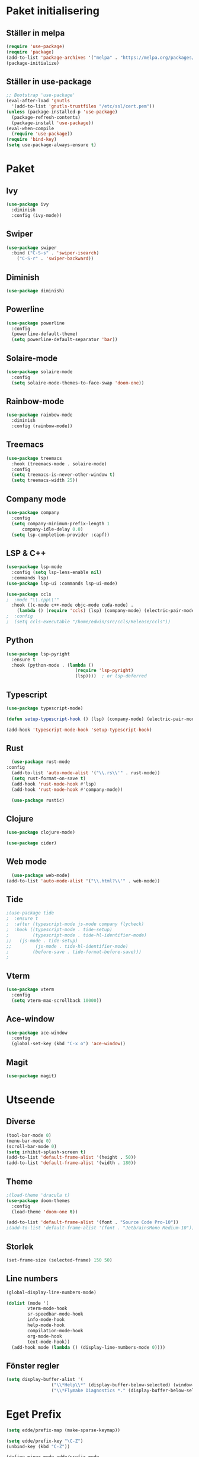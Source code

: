 #+TILE: Emacs Konfiguration
#+PROPERTY: header-args:emacs-lisp :tangle init.el

* Paket initialisering

** Ställer in melpa 
#+begin_src emacs-lisp
(require 'use-package)
(require 'package)
(add-to-list 'package-archives '("melpa" . "https://melpa.org/packages/") t)
(package-initialize)
#+end_src


** Ställer in use-package
#+begin_src emacs-lisp
;; Bootstrap 'use-package'
(eval-after-load 'gnutls
  '(add-to-list 'gnutls-trustfiles "/etc/ssl/cert.pem"))
(unless (package-installed-p 'use-package)
  (package-refresh-contents)
  (package-install 'use-package))
(eval-when-compile
  (require 'use-package))
(require 'bind-key)
(setq use-package-always-ensure t)
#+end_src


* Paket

** Ivy
#+begin_src emacs-lisp
  (use-package ivy
    :diminish
    :config (ivy-mode))
#+end_src


** Swiper
#+begin_src emacs-lisp
  (use-package swiper
    :bind ("C-S-s" . 'swiper-isearch)
	  ("C-S-r" . 'swiper-backward))
#+end_src


** Diminish
#+begin_src emacs-lisp
(use-package diminish)
#+end_src


** Powerline
#+begin_src emacs-lisp
(use-package powerline
  :config
  (powerline-default-theme)
  (setq powerline-default-separator 'bar))
#+end_src


** Solaire-mode
#+begin_src emacs-lisp
(use-package solaire-mode
  :config
  (setq solaire-mode-themes-to-face-swap 'doom-one))
#+end_src


** Rainbow-mode
#+begin_src emacs-lisp
(use-package rainbow-mode
  :diminish
  :config (rainbow-mode))
#+end_src


** Treemacs
#+begin_src emacs-lisp
(use-package treemacs
  :hook (treemacs-mode . solaire-mode)
  :config
  (setq treemacs-is-never-other-window t)
  (setq treemacs-width 25))
#+end_src



** Company mode
#+begin_src emacs-lisp
(use-package company
  :config
  (setq company-minimum-prefix-length 1
      company-idle-delay 0.0)
  (setq lsp-completion-provider :capf))

#+end_src


** LSP & C++
#+begin_src emacs-lisp
  (use-package lsp-mode
    :config (setq lsp-lens-enable nil)
    :commands lsp)
  (use-package lsp-ui :commands lsp-ui-mode)

  (use-package ccls
  ;  :mode "\\.cpp\\'"
    :hook ((c-mode c++-mode objc-mode cuda-mode) .
	  (lambda () (require 'ccls) (lsp) (company-mode) (electric-pair-mode))))
  ;  :config
  ;  (setq ccls-executable "/home/edwin/src/ccls/Release/ccls"))
#+end_src


** Python
#+begin_src emacs-lisp
(use-package lsp-pyright
  :ensure t
  :hook (python-mode . (lambda ()
                          (require 'lsp-pyright)
                          (lsp))))  ; or lsp-deferred
#+end_src


** Typescript
#+begin_src emacs-lisp
(use-package typescript-mode)

(defun setup-typescript-hook () (lsp) (company-mode) (electric-pair-mode))
	     
(add-hook 'typescript-mode-hook 'setup-typescript-hook)
#+end_src


** Rust
#+begin_src emacs-lisp
      (use-package rust-mode
	:config
      (add-to-list 'auto-mode-alist '("\\.rs\\'" . rust-mode))
      (setq rust-format-on-save t)
      (add-hook 'rust-mode-hook #'lsp)
      (add-hook 'rust-mode-hook #'company-mode))

      (use-package rustic)
#+end_src


** Clojure
#+begin_src emacs-lisp
  (use-package clojure-mode)

  (use-package cider)
#+end_src


** Web mode
#+begin_src emacs-lisp
  (use-package web-mode)
(add-to-list 'auto-mode-alist '("\\.html?\\'" . web-mode))
#+end_src


** Tide
#+begin_src emacs-lisp
;(use-package tide
;  :ensure t
;  :after (typescript-mode js-mode company flycheck)
;  :hook ((typescript-mode . tide-setup)
;         (typescript-mode . tide-hl-identifier-mode)
;;	 (js-mode . tide-setup)
;;         (js-mode . tide-hl-identifier-mode)
;         (before-save . tide-format-before-save)))
;
#+end_src


** Vterm
#+begin_src emacs-lisp
(use-package vterm
  :config
  (setq vterm-max-scrollback 10000))
#+end_src


** Ace-window
#+begin_src emacs-lisp
(use-package ace-window
  :config
  (global-set-key (kbd "C-x o") 'ace-window))
#+end_src


** Magit
#+begin_src emacs-lisp
(use-package magit)
#+end_src


* Utseende

** Diverse
#+begin_src emacs-lisp
(tool-bar-mode 0)
(menu-bar-mode 0)
(scroll-bar-mode 0)
(setq inhibit-splash-screen t)
(add-to-list 'default-frame-alist '(height . 50))
(add-to-list 'default-frame-alist '(width . 180))
#+end_src


** Theme
#+begin_src emacs-lisp
;(load-theme 'dracula t)
(use-package doom-themes
  :config
  (load-theme 'doom-one t))

(add-to-list 'default-frame-alist '(font . "Source Code Pro-10"))
;(add-to-list 'default-frame-alist '(font . "JetbrainsMono Medium-10"))
#+end_src


** Storlek
#+begin_src emacs-lisp
(set-frame-size (selected-frame) 150 50)
#+end_src


** Line numbers
#+begin_src emacs-lisp
(global-display-line-numbers-mode)

(dolist (mode '(
		vterm-mode-hook
		sr-speedbar-mode-hook
		info-mode-hook
		help-mode-hook
		compilation-mode-hook
		org-mode-hook
		text-mode-hook))
  (add-hook mode (lambda () (display-line-numbers-mode 0))))
#+end_src



** Fönster regler
#+begin_src emacs-lisp
(setq display-buffer-alist '(
			     ("\\*Help\\*" (display-buffer-below-selected) (window-height . 0.3))
			     ("\\*Flymake Diagnostics *." (display-buffer-below-selected) (window-height . 0.25))))
#+end_src


* Eget Prefix
#+begin_src emacs-lisp
  (setq edde/prefix-map (make-sparse-keymap))

  (setq edde/prefix-key "\C-Z")
  (unbind-key (kbd "C-Z"))

  (define-minor-mode edde/prefix-mode
    "Minor mode for custom prefix keybindings"
    :lighter ""
    :global t
    :keymap edde/prefix-map)

  (edde/prefix-mode 1)

  (defmacro edde/prefix-defkey (key name function)
    (list
     'progn
     (list 'defun name '()
	   '(interactive) function)
     (list 'define-key 'edde/prefix-map
	   (list 'concat 'edde/prefix-key key)
	   (list 'quote name))))
#+end_src





* Kortkommandon

** Avaktivera M-(0-9) och {,} osv.
#+begin_src emacs-lisp
(unbind-key (kbd "M-0"))
(unbind-key (kbd "M-1"))
(unbind-key (kbd "M-2"))
(unbind-key (kbd "M-3"))
(unbind-key (kbd "M-4"))
(unbind-key (kbd "M-5"))
(unbind-key (kbd "M-6"))
(unbind-key (kbd "M-7"))
(unbind-key (kbd "M-8"))
(unbind-key (kbd "M-9"))

(bind-key (kbd "C-M-2") "@")
(bind-key (kbd "C-M-3") "£")
(bind-key (kbd "C-M-4") "$")
(bind-key (kbd "C-M-7") "{")
(bind-key (kbd "C-M-8") "[")
(bind-key (kbd "C-M-9") "]")
(bind-key (kbd "C-M-0") "}")
#+end_src


** Expand region
#+begin_src emacs-lisp
(edde/prefix-defkey "e" edde/expand-region
		    (er/expand-region 1))
#+end_src


** Öppna konfiguration
#+begin_src emacs-lisp
(edde/prefix-defkey "c" edde/config
		    (find-file "~/.config/emacs/emacs.org"))
#+end_src


** Insert-quotes
#+begin_src emacs-lisp
(defun insert-quotes (&optional arg)
  "Insert in quotes"
  (interactive "*P")
  (insert-pair arg ?\" ?\"))

(bind-key "M-\"" #'insert-quotes) 
#+end_src


** Comment-region
#+begin_src emacs-lisp
;(global-set-key (kbd "C-x c") '(comment-or-uncomment-region))
#+end_src


** Tab next, tab prev
#+begin_src emacs-lisp
(global-set-key (kbd "C-z n") 'tab-next)
(global-set-key (kbd "C-z p") 'tab-previous)
(global-set-key (kbd "C-z t") 'tab-new)
#+end_src


** Delay innan stänga
#+begin_src emacs-lisp
(defun delay-exit ()
  (interactive)
  (save-some-buffers)
;  (sit-for .6)
  (if (boundp 'server-process) (delete-frame) (kill-emacs)))

(bind-key (kbd "C-x C-c") 'delay-exit)
  
#+end_src


** Treemacs
#+begin_src emacs-lisp
(defun edde/treemacs-then-other ()
  (treemacs) (other-window 1))

(edde/prefix-defkey "s" edde/treemacs
		    (edde/treemacs-then-other))
#+end_src


* Variabler

** Rainbow mode
#+begin_src emacs-lisp
;(defun (interactive) (rainbow-mode 1))
;(define-globalized-minor-mode rainbow-mode-global rainbow-mode turn-on-rainbow-mode)
;
;(rainbow-mode-global 1)
#+end_src


** Eldoc hook
#+begin_src emacs-lisp
(add-hook 'eldoc-mode-hook 'company-mode)
#+end_src


** Disabled commands
#+begin_src emacs-lisp
(setq disabled-command-function nil)
#+end_src


** Ispell
#+begin_src emacs-lisp
;; (setq ispell-program-name "~/bin/homebrew/bin/ispell")
#+end_src


** Parens-require-spaces
#+begin_src emacs-lisp
(setq parens-require-spaces nil)
#+end_src


** Höger-alt inte meta-tangent
#+begin_src emacs-lisp
(setq ns-right-alternate-modifier nil)
#+end_src


** Bell
#+begin_src emacs-lisp
(setq ring-bell-function
      (lambda ()
        (let ((orig-fg (face-foreground 'mode-line)))
          (set-face-foreground 'mode-line "#F2804F")
          (run-with-idle-timer 0.1 nil
                               (lambda (fg) (set-face-foreground 'mode-line fg))
                               orig-fg))))

#+end_src


** Load-path
#+begin_src emacs-lisp
(add-to-list 'load-path "~/.emacs.d/packages/")
#+end_src


** Olivetti
#+begin_src emacs-lisp
;(require 'olivetti)
#+end_src


** Compile
#+begin_src emacs-lisp
(require 'compile)
(add-hook 'c++-mode-hook
	  (lambda ()
	    (if (not (or (file-exists-p "makefile")
			 (file-exists-p "Makefile")))
		(setq-local compile-command
			    (concat "g++ -o " (file-name-sans-extension buffer-file-name) ".out *.cpp")))))
#+end_src


* Org Mode

** Indentation
#+begin_src emacs-lisp
(setq org-adapt-indentation nil)
(setq org-src-preserve-indentation t)
#+end_src


** Kodblock kortkommando
#+begin_src emacs-lisp
(require 'org-tempo)

(add-to-list 'org-structure-template-alist '("el" . "src emacs-lisp"))
#+end_src


** Auto Tangle
#+begin_src emacs-lisp
(defun edde/org-babel-tangle-config ()
  (when (string-equal (buffer-file-name)
                      (expand-file-name "~/.config/emacs/emacs.org"))
    ;; Dynamic scoping to the rescue
    (let ((org-confirm-babel-evaluate nil))
      (org-babel-tangle))))

(add-hook 'org-mode-hook (lambda () (add-hook 'after-save-hook #'edde/org-babel-tangle-config)))
#+end_src





